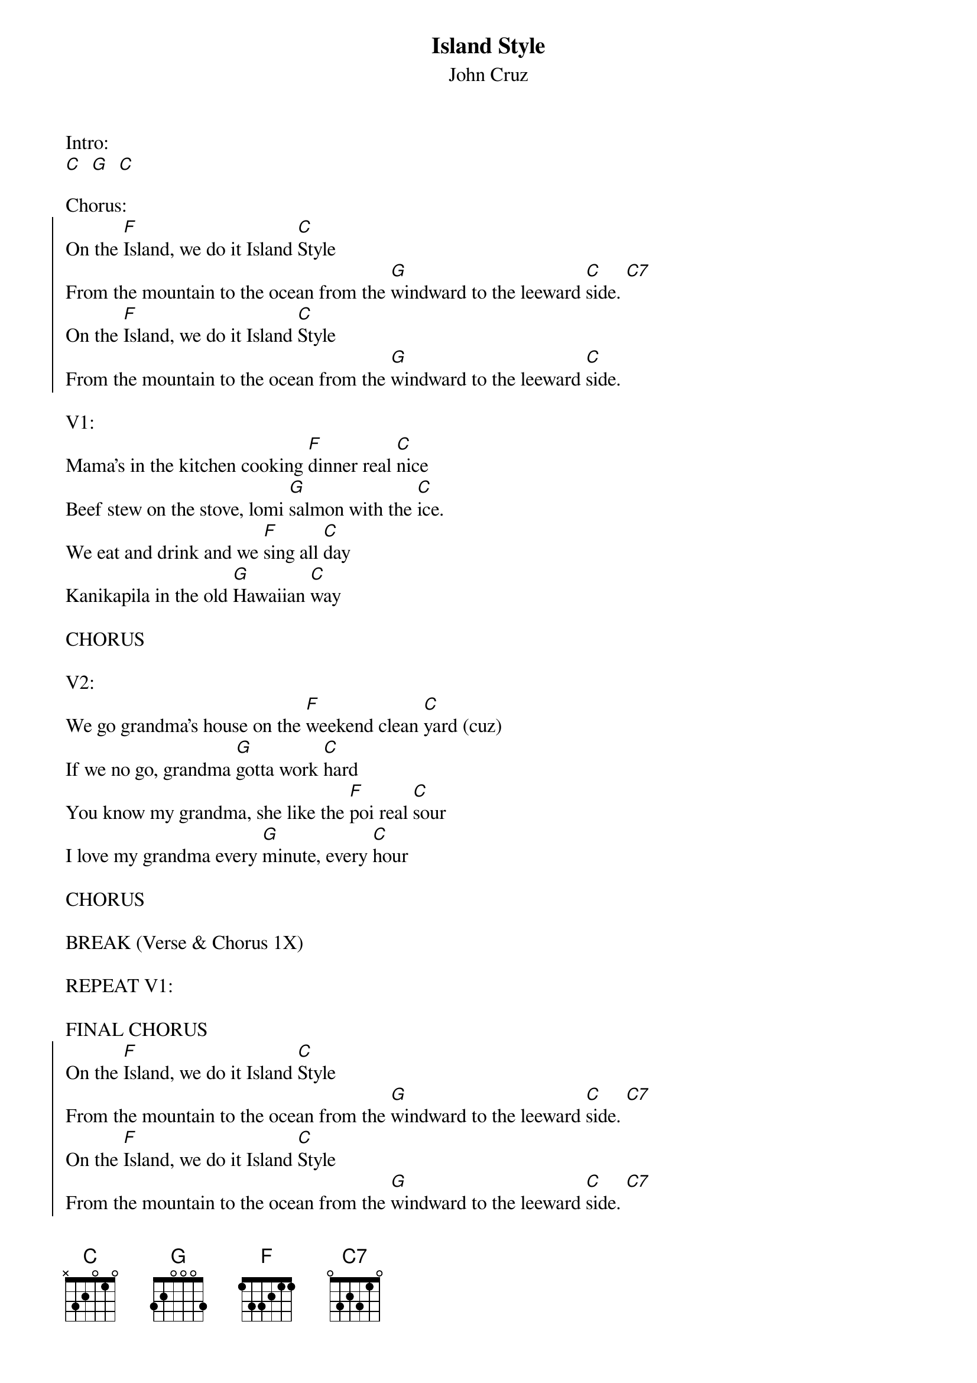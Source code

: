 {t:Island Style}
{st:John Cruz}

Intro:
[C]  [G]  [C]

Chorus:
{soc}
On the [F]Island, we do it Island [C]Style
From the mountain to the ocean from the [G]windward to the leeward [C]side. [C7]
On the [F]Island, we do it Island [C]Style
From the mountain to the ocean from the [G]windward to the leeward [C]side.
{eoc}

V1:
Mama's in the kitchen cooking [F]dinner real [C]nice
Beef stew on the stove, lomi [G]salmon with the [C]ice.
We eat and drink and we [F]sing all [C]day
Kanikapila in the old [G]Hawaiian [C]way

CHORUS

V2:
We go grandma's house on the [F]weekend clean [C]yard (cuz)
If we no go, grandma [G]gotta work [C]hard
You know my grandma, she like the [F]poi real [C]sour
I love my grandma every [G]minute, every [C]hour

CHORUS

BREAK (Verse & Chorus 1X)

REPEAT V1:

FINAL CHORUS
{soc}
On the [F]Island, we do it Island [C]Style
From the mountain to the ocean from the [G]windward to the leeward [C]side. [C7]
On the [F]Island, we do it Island [C]Style
From the mountain to the ocean from the [G]windward to the leeward [C]side. [C7]
On the [F]Island, we do it Island [C]Style
From the mountain to the ocean from the [G]windward to the leeward [C]side.
From the mountain to the ocean from the [G]windward to the leeward [C]side.
From the mountain to the ocean from the [G]windward to the leeward [C]side.
{eoc}
